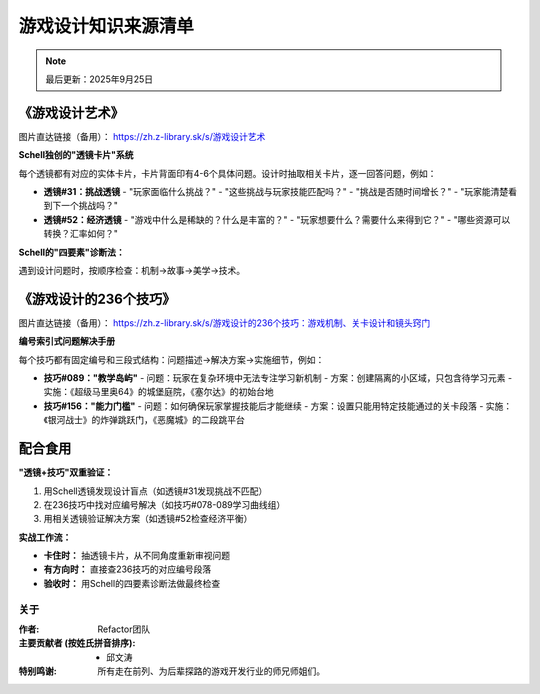 ====================
游戏设计知识来源清单
====================

.. note::
   最后更新：2025年9月25日

《游戏设计艺术》
==============================

.. image:: static/image1.jpg
   :alt: 游戏设计艺术封面
   :target: https://zh.z-library.sk/s/游戏设计艺术
   :width: 200px
   :align: center

图片直达链接（备用）： `https://zh.z-library.sk/s/游戏设计艺术 <https://zh.z-library.sk/s/游戏设计艺术>`_

**Schell独创的"透镜卡片"系统**

每个透镜都有对应的实体卡片，卡片背面印有4-6个具体问题。设计时抽取相关卡片，逐一回答问题，例如：

- **透镜#31：挑战透镜** 
  - "玩家面临什么挑战？"
  - "这些挑战与玩家技能匹配吗？"
  - "挑战是否随时间增长？"
  - "玩家能清楚看到下一个挑战吗？"

- **透镜#52：经济透镜**
  - "游戏中什么是稀缺的？什么是丰富的？"
  - "玩家想要什么？需要什么来得到它？"
  - "哪些资源可以转换？汇率如何？"

**Schell的"四要素"诊断法：**

遇到设计问题时，按顺序检查：机制→故事→美学→技术。

《游戏设计的236个技巧》
=======================

.. image:: static/image2.jpg
   :alt: 游戏设计的236个技巧封面
   :target: https://zh.z-library.sk/s/游戏设计的236个技巧：游戏机制、关卡设计和镜头窍门
   :width: 200px
   :align: center

图片直达链接（备用）： `https://zh.z-library.sk/s/游戏设计的236个技巧：游戏机制、关卡设计和镜头窍门 <https://zh.z-library.sk/s/游戏设计的236个技巧：游戏机制、关卡设计和镜头窍门>`_



**编号索引式问题解决手册**

每个技巧都有固定编号和三段式结构：问题描述→解决方案→实施细节，例如：

- **技巧#089："教学岛屿"**
  - 问题：玩家在复杂环境中无法专注学习新机制
  - 方案：创建隔离的小区域，只包含待学习元素
  - 实施：《超级马里奥64》的城堡庭院，《塞尔达》的初始台地

- **技巧#156："能力门槛"**
  - 问题：如何确保玩家掌握技能后才能继续
  - 方案：设置只能用特定技能通过的关卡段落
  - 实施：《银河战士》的炸弹跳跃门，《恶魔城》的二段跳平台

配合食用
================

**"透镜+技巧"双重验证：**

1. 用Schell透镜发现设计盲点（如透镜#31发现挑战不匹配）
2. 在236技巧中找对应编号解决（如技巧#078-089学习曲线组）
3. 用相关透镜验证解决方案（如透镜#52检查经济平衡）

**实战工作流：**

- **卡住时：** 抽透镜卡片，从不同角度重新审视问题
- **有方向时：** 直接查236技巧的对应编号段落
- **验收时：** 用Schell的四要素诊断法做最终检查

关于
----------------

:作者: Refactor团队

:主要贡献者 (按姓氏拼音排序):
    * 邱文涛

:特别鸣谢: 所有走在前列、为后辈探路的游戏开发行业的师兄师姐们。